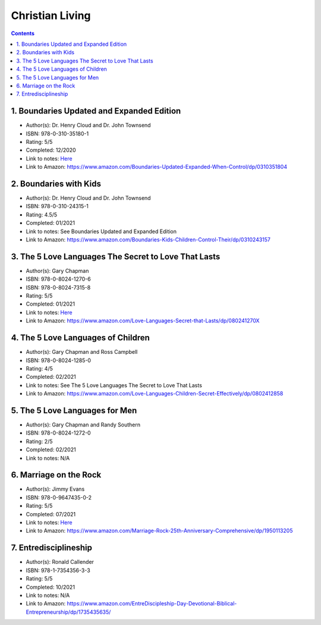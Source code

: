 ================
Christian Living
================

.. contents::

1. Boundaries Updated and Expanded Edition
==========================================
* Author(s): Dr. Henry Cloud and Dr. John Townsend
* ISBN: 978-0-310-35180-1
* Rating: 5/5
* Completed: 12/2020
* Link to notes: `Here <https://github.com/coatk1/books/blob/master/christian-living/boundaries.rst>`__
* Link to Amazon: https://www.amazon.com/Boundaries-Updated-Expanded-When-Control/dp/0310351804

2. Boundaries with Kids
=======================
* Author(s): Dr. Henry Cloud and Dr. John Townsend
* ISBN: 978-0-310-24315-1
* Rating: 4.5/5
* Completed: 01/2021
* Link to notes: See Boundaries Updated and Expanded Edition
* Link to Amazon: https://www.amazon.com/Boundaries-Kids-Children-Control-Their/dp/0310243157

3. The 5 Love Languages The Secret to Love That Lasts
=====================================================
* Author(s): Gary Chapman
* ISBN: 978-0-8024-1270-6
* ISBN: 978-0-8024-7315-8
* Rating: 5/5
* Completed: 01/2021
* Link to notes: `Here <https://github.com/coatk1/books/blob/master/christian-living/love-languages.rst>`__
* Link to Amazon: https://www.amazon.com/Love-Languages-Secret-that-Lasts/dp/080241270X

4. The 5 Love Languages of Children
===================================
* Author(s): Gary Chapman and Ross Campbell
* ISBN: 978-0-8024-1285-0
* Rating: 4/5
* Completed: 02/2021
* Link to notes: See The 5 Love Languages The Secret to Love That Lasts
* Link to Amazon: https://www.amazon.com/Love-Languages-Children-Secret-Effectively/dp/0802412858

5. The 5 Love Languages for Men
===============================
* Author(s): Gary Chapman and Randy Southern
* ISBN: 978-0-8024-1272-0
* Rating: 2/5
* Completed: 02/2021
* Link to notes: N/A

6. Marriage on the Rock
=======================
* Author(s): Jimmy Evans
* ISBN: 978-0-9647435-0-2
* Rating: 5/5
* Completed: 07/2021
* Link to notes: `Here <https://github.com/coatk1/books/blob/master/christian-living/marriage-on-the-rock.rst>`__
* Link to Amazon: https://www.amazon.com/Marriage-Rock-25th-Anniversary-Comprehensive/dp/1950113205

7. Entredisciplineship
======================
* Author(s): Ronald Callender
* ISBN: 978-1-7354356-3-3
* Rating: 5/5
* Completed: 10/2021
* Link to notes: N/A
* Link to Amazon: https://www.amazon.com/EntreDiscipleship-Day-Devotional-Biblical-Entrepreneurship/dp/1735435635/
